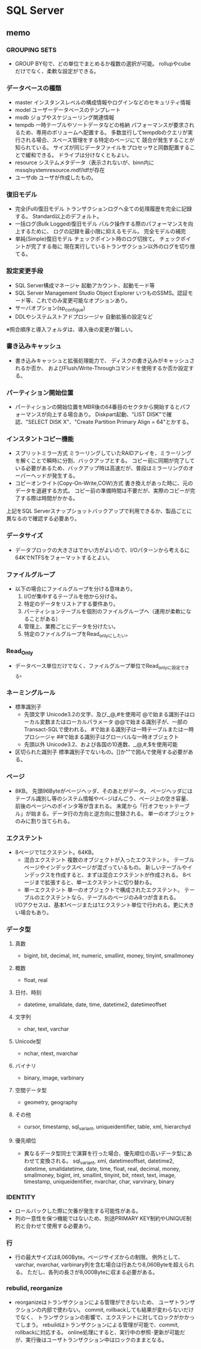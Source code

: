 * SQL Server

** memo

*** GROUPING SETS
-
  GROUP BY句で、どの単位でまとめるか複数の選択が可能。
  rollupやcubeだけでなく、柔軟な設定ができる。


*** データベースの種類
- master
  インスタンスレベルの構成情報やログインなどのセキュリティ情報
- model
  ユーザーデータベースのテンプレート
- msdb
  ジョブやスケジューリング関連情報
- tempdb
  一時テーブルやソートデータなどの格納
  パフォーマンスが要求されるため、専用のボリュームへ配置する。
  多数並行してtempdbのクエリが実行される場合、スペース管理をする特定のページにて
  競合が発生することが知られている。
  サイズが同じデータファイルをプロセッサと同数配置することで緩和できる。
  ドライブは分けなくともよい。
- resource
  システムメタデータ（表示されないが、binn内にmssqlsystemresource.mdf/ldfが存在
- ユーザdb
  ユーザが作成したもの。


*** 復旧モデル
- 完全(Full)復旧モデル
  トランザクションログへ全ての処理履歴を完全に記録する。
  Standard以上のデフォルト。
- 一括ログ(Bulk Logged)復旧モデル
  バルク操作する際のパフォーマンスを向上するために、
  ログの記録を最小限に抑えるモデル。
  完全モデルの補完
- 単純(Simple)復旧モデル
  チェックポイント時のログ切捨て。
  チェックポイントが完了する毎に
  現在実行しているトランザクション以外のログを切り捨てる。


*** 設定変更手段
- SQL Server構成マネージャ
  起動アカウント、起動モード等
- SQL Server Management Studio Object Explorer
  いつものSSMS。認証モード等、これでのみ変更可能なオプションあり。
- サーバオプション(sp_configue)
- DDLやシステムストアドプロシージャ
  自動拡張の設定など

※照合順序と導入フォルダは、導入後の変更が難しい。



*** 書き込みキャッシュ
- 
  書き込みキャッシュと拡張処理能力で、
  ディスクの書き込みがキャッシュされるか否か、
  およびFlush/Write-Throughコマンドを使用するか否か設定する。


*** パーティション開始位置
- 
  パーティションの開始位置をMBR後の64番目のセクタから開始するとパフォーマンスが向上する場合あり。
  Diskpart起動、"LIST DISK"で確認、"SELECT DISK X"、"Create Partition Primary Align = 64"とかする。


*** インスタントコピー機能
- スプリットミラー方式
  ミラーリングしていたRAIDアレイを、ミラーリングを解くことで瞬時に分割、バックアップとする。
  コピー前に同期が完了している必要があるため、バックアップ時は高速だが、普段はミラーリングのオーバーヘッドが発生する。
- コピーオンライト(Copy-On-Write,COW)方式
  書き換えがあった時に、元のデータを退避する方式。
  コピー前の準備時間は不要だが、実際のコピーが完了する際は時間がかかる。
上記をSQL Serverスナップショットバックアップで利用できるか、製品ごとに異なるので確認する必要あり。


*** データサイズ
- 
  データブロックの大きさはでかい方がよいので、I/Oパターンから考えるに64KでNTFSをフォーマットするとよい。

*** ファイルグループ
- 
  以下の場合にファイルグループを分ける意味あり。
  1. I/Oが集中するテーブルを他から分ける。
  2. 特定のデータをリストアする要件あり。
  3. パーティションテーブルを個別のファイルグループへ（運用が柔軟になることがある）
  4. 管理上、業務ごとにデータを分けたい。
  5. 特定のファイルグループをRead_onlyにしたい。

*** Read_Only
- 
  データベース単位だけでなく、ファイルグループ単位でRead_onlyに設定できる。


*** ネーミングルール
- 標準識別子
  - 先頭文字
    Unicode3.2の文字、及び_,@,#を使用可
    @で始まる識別子はローカル変数またはローカルパラメータ
    @@で始まる識別子が、一部のTransact-SQLで使われる。
    #で始まる識別子は一時テーブルまたは一時プロシージャ
    ##で始まる識別子はグローバルな一時オブジェクト
  - 先頭以外
    Unicode3.2、および各国の10進数、_,@,#,$を使用可能
- 区切られた識別子
  標準識別子でないもの。[]か""で囲んで使用する必要がある。


*** ページ
- 
  8KB。
  先頭96Byteがページヘッダ、そのあとがデータ。
  ページヘッダにはテーブル識別し等のシステム情報やペ−ジばんごう、ページ上の空き容量、前後のページへのポインタ等が含まれる。
  末尾から「行オフセットテーブル」が始まる。データ行の方向と逆方向に登録される。
  単一のオブジェクトのみに割り当てられる。

*** エクステント
- 
  8ページで1エクステント。64KB。
  - 混合エクステント
    複数のオブジェクトが入ったエクステント。
    テーブルページやインデックスページが混ざっているもの。
    新しいテーブルやインデックスを作成すると、まずは混合エクステントが作成される。
    8ページまで拡張すると、単一エクステントに切り替わる。
  - 単一エクステント
    単一のオブジェクトで構成されたエクステント。
    テーブルのエクステントなら、テーブルのページのみ8つが含まれる。
  I/Oアクセスは、基本1ページまたは1エクステント単位で行われる。更に大きい場合もあり。


*** データ型
**** 真数
- bigint, bit, decimal, int, numeric, smallint, money, tinyint, smallmoney
**** 概数
- float, real
**** 日付、時刻
- datetime, smalldate, date, time, datetime2, datetimeoffset
**** 文字列
- char, text, varchar
**** Unicode型
- nchar, ntext, nvarchar
**** バイナリ
- binary, image, varbinary
**** 空間データ型
- geometry, geography
**** その他
- cursor, timestamp, sql_variant, uniqueidentifier, table, xml, hierarchyd

**** 優先順位
- 
  異なるデータ型同士で演算を行った場合、優先順位の高いデータ型にあわせて変換される。
  sql_variant, xml, datetimeoffset, datetime2, datetime, smalldatetime, date, time, float, real, decimal, money, smallmoney,
  bigint, int, smallint, tinyint, bit, ntext, text, image, timestamp, uniqueidentifier, nvarchar, char, varvinary, binary


*** IDENTITY
- ロールバックした際に欠番が発生する可能性がある。
- 列の一意性を保つ機能ではないため、別途PRIMARY KEY制約やUNIQUE制約と合わせて使用する必要あり。


*** 行
- 
  行の最大サイズは8,060Byte。ページサイズからの制限。
  例外として、varchar, nvarchar, varbinary列を含む場合は行あたり8,060Byteを超えられる。
  ただし、各列の長さが8,000Byteに収まる必要がある。


*** rebulid, reorganize
- 
  reorganizeはトランザクションによる管理ができないため、
  ユーザトランザクションの内部で使わない。
  commit, rollbackしても結果が変わらないだけでなく、
  トランザクションの影響で、エクステントに対してロックがかかってしまう。
  rebuildはトランザクションによる管理が可能で、commit, rollbackに対応する。
  online処理にすると、実行中の参照･更新が可能だが、実行後はユーザトランザクション中はロックのままとなる。


